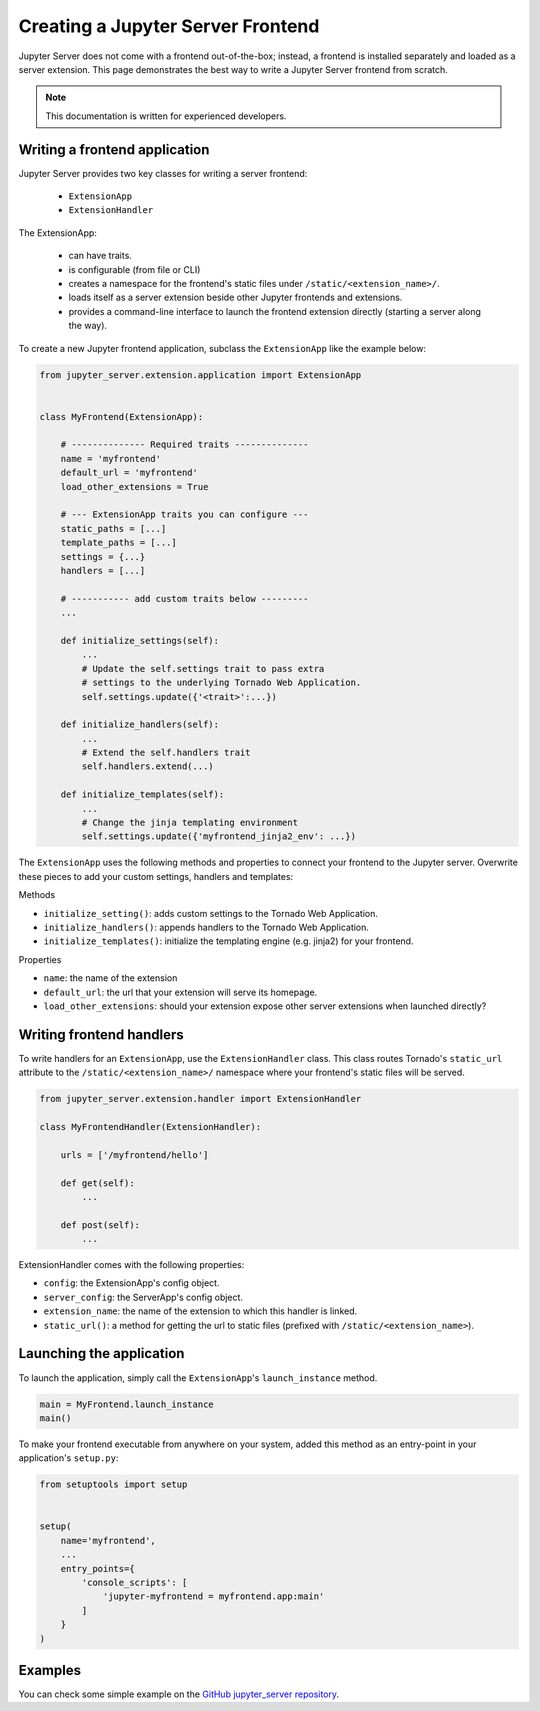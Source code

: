 Creating a Jupyter Server Frontend
==================================

Jupyter Server does not come with a frontend out-of-the-box; instead, a frontend is installed separately and loaded as a server extension. This page demonstrates the best way to write a Jupyter Server frontend from scratch.

.. note::  This documentation is written for experienced developers.


.. _frontend:

Writing a frontend application
------------------------------

Jupyter Server provides two key classes for writing a server frontend: 

    - ``ExtensionApp``
    - ``ExtensionHandler``

The ExtensionApp:

    - can have traits.
    - is configurable (from file or CLI)
    - creates a namespace for the frontend's static files under ``/static/<extension_name>/``.
    - loads itself as a server extension beside other Jupyter frontends and extensions.
    - provides a command-line interface to launch the frontend extension directly (starting a server along the way).

To create a new Jupyter frontend application, subclass the ``ExtensionApp`` like the example below:

.. code-block:: python

    from jupyter_server.extension.application import ExtensionApp


    class MyFrontend(ExtensionApp):

        # -------------- Required traits --------------
        name = 'myfrontend'
        default_url = 'myfrontend'
        load_other_extensions = True

        # --- ExtensionApp traits you can configure --- 
        static_paths = [...]
        template_paths = [...]
        settings = {...}
        handlers = [...]

        # ----------- add custom traits below ---------
        ...

        def initialize_settings(self):
            ...
            # Update the self.settings trait to pass extra
            # settings to the underlying Tornado Web Application.
            self.settings.update({'<trait>':...})

        def initialize_handlers(self):
            ...
            # Extend the self.handlers trait
            self.handlers.extend(...)

        def initialize_templates(self):
            ...
            # Change the jinja templating environment
            self.settings.update({'myfrontend_jinja2_env': ...}) 

The ``ExtensionApp`` uses the following methods and properties to connect your frontend to the Jupyter server. Overwrite these pieces to add your custom settings, handlers and templates:

Methods

* ``initialize_setting()``: adds custom settings to the Tornado Web Application.
* ``initialize_handlers()``: appends handlers to the Tornado Web Application.
* ``initialize_templates()``: initialize the templating engine (e.g. jinja2) for your frontend.

Properties

* ``name``: the name of the extension
* ``default_url``: the url that your extension will serve its homepage.
* ``load_other_extensions``: should your extension expose other server extensions when launched directly?


Writing frontend handlers
-------------------------

To write handlers for an ``ExtensionApp``, use the ``ExtensionHandler`` class. This class routes Tornado's ``static_url`` attribute to the ``/static/<extension_name>/`` namespace where your frontend's static files will be served.

.. code-block:: python

    from jupyter_server.extension.handler import ExtensionHandler

    class MyFrontendHandler(ExtensionHandler):

        urls = ['/myfrontend/hello']

        def get(self):
            ...

        def post(self):
            ...

ExtensionHandler comes with the following properties:

* ``config``: the ExtensionApp's config object.
* ``server_config``: the ServerApp's config object.
* ``extension_name``: the name of the extension to which this handler is linked.
* ``static_url()``: a method for getting the url to static files (prefixed with ``/static/<extension_name>``).

Launching the application
-------------------------

To launch the application, simply call the ``ExtensionApp``'s ``launch_instance`` method.

.. code-block:: python

    main = MyFrontend.launch_instance
    main()


To make your frontend executable from anywhere on your system, added this method as an entry-point in your application's ``setup.py``:

.. code-block:: python

    from setuptools import setup

    
    setup(
        name='myfrontend',
        ...
        entry_points={
            'console_scripts': [
                'jupyter-myfrontend = myfrontend.app:main'
            ]
        }
    )

Examples
--------

You can check some simple example on the `GitHub jupyter_server repository
<https://github.com/jupyter/jupyter_server/tree/master/jupyter_server/example/simple>`_.
